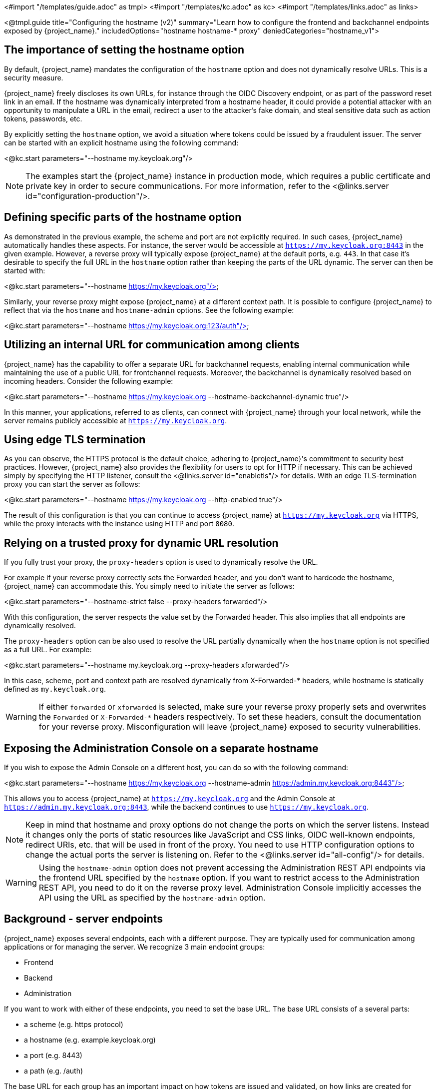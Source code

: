 <#import "/templates/guide.adoc" as tmpl>
<#import "/templates/kc.adoc" as kc>
<#import "/templates/links.adoc" as links>

<@tmpl.guide
title="Configuring the hostname (v2)"
summary="Learn how to configure the frontend and backchannel endpoints exposed by {project_name}."
includedOptions="hostname hostname-* proxy"
deniedCategories="hostname_v1">

== The importance of setting the hostname option

By default, {project_name} mandates the configuration of the `hostname` option and does not dynamically resolve URLs. This is a security measure.

{project_name} freely discloses its own URLs, for instance through the OIDC Discovery endpoint, or as part of the password reset link in an email. If the hostname was dynamically interpreted from a hostname header, it could provide a potential attacker with an opportunity to manipulate a URL in the email, redirect a user to the attacker's fake domain, and steal sensitive data such as action tokens, passwords, etc.

By explicitly setting the `hostname` option, we avoid a situation where tokens could be issued by a fraudulent issuer. The server can be started with an explicit hostname using the following command:

<@kc.start parameters="--hostname my.keycloak.org"/>

NOTE: The examples start the {project_name} instance in production mode, which requires a public certificate and private key in order to secure communications. For more information, refer to the <@links.server id="configuration-production"/>.

== Defining specific parts of the hostname option

As demonstrated in the previous example, the scheme and port are not explicitly required. In such cases, {project_name} automatically handles these aspects. For instance, the server would be accessible at `https://my.keycloak.org:8443` in the given example. However, a reverse proxy will typically expose {project_name} at the default ports, e.g. `443`. In that case it’s desirable to specify the full URL in the `hostname` option rather than keeping the parts of the URL dynamic. The server can then be started with:

<@kc.start parameters="--hostname https://my.keycloak.org"/>

Similarly, your reverse proxy might expose {project_name} at a different context path. It is possible to configure {project_name} to reflect that via the `hostname` and `hostname-admin` options. See the following example:

<@kc.start parameters="--hostname https://my.keycloak.org:123/auth"/>

== Utilizing an internal URL for communication among clients

{project_name} has the capability to offer a separate URL for backchannel requests, enabling internal communication while maintaining the use of a public URL for frontchannel requests. Moreover, the backchannel is dynamically resolved based on incoming headers. Consider the following example:

<@kc.start parameters="--hostname https://my.keycloak.org --hostname-backchannel-dynamic true"/>

In this manner, your applications, referred to as clients, can connect with {project_name} through your local network, while the server remains publicly accessible at `https://my.keycloak.org`.

== Using edge TLS termination

As you can observe, the HTTPS protocol is the default choice, adhering to {project_name}'s commitment to security best practices. However, {project_name} also provides the flexibility for users to opt for HTTP if necessary. This can be achieved simply by specifying the HTTP listener, consult the <@links.server id="enabletls"/> for details. With an edge TLS-termination proxy you can start the server as follows:

<@kc.start parameters="--hostname https://my.keycloak.org --http-enabled true"/>

The result of this configuration is that you can continue to access {project_name} at `https://my.keycloak.org` via HTTPS, while the proxy interacts with the instance using HTTP and port `8080`.

== Relying on a trusted proxy for dynamic URL resolution

If you fully trust your proxy, the `proxy-headers` option is used to dynamically resolve the URL.

For example if your reverse proxy correctly sets the Forwarded header, and you don't want to hardcode the hostname, {project_name} can accommodate this. You simply need to initiate the server as follows:

<@kc.start parameters="--hostname-strict false --proxy-headers forwarded"/>

With this configuration, the server respects the value set by the Forwarded header. This also implies that all endpoints are dynamically resolved.

The `proxy-headers` option can be also used to resolve the URL partially dynamically when the `hostname` option is not specified as a full URL. For example:

<@kc.start parameters="--hostname my.keycloak.org --proxy-headers xforwarded"/>

In this case, scheme, port and context path are resolved dynamically from X-Forwarded-* headers, while hostname is statically defined as `my.keycloak.org`.

WARNING: If either `forwarded` or `xforwarded` is selected, make sure your reverse proxy properly sets and overwrites the `Forwarded` or `X-Forwarded-*` headers respectively. To set these headers, consult the documentation for your reverse proxy. Misconfiguration will leave {project_name} exposed to security vulnerabilities.

== Exposing the Administration Console on a separate hostname

If you wish to expose the Admin Console on a different host, you can do so with the following command:

<@kc.start parameters="--hostname https://my.keycloak.org --hostname-admin https://admin.my.keycloak.org:8443"/>

This allows you to access {project_name} at `https://my.keycloak.org` and the Admin Console at `https://admin.my.keycloak.org:8443`, while the backend continues to use `https://my.keycloak.org`.


NOTE: Keep in mind that hostname and proxy options do not change the ports on which the server listens. Instead it changes only the ports of static resources like JavaScript and CSS links, OIDC well-known endpoints, redirect URIs, etc. that will be used in front of the proxy. You need to use HTTP configuration options to change the actual ports the server is listening on. Refer to the <@links.server id="all-config"/> for details.

WARNING: Using the `hostname-admin` option does not prevent accessing the Administration REST API endpoints via the frontend URL specified by the `hostname` option. If you want to restrict access to the Administration REST API, you need to do it on the reverse proxy level. Administration Console implicitly accesses the API using the URL as specified by the `hostname-admin` option.

== Background - server endpoints

{project_name} exposes several endpoints, each with a different purpose. They are typically used for communication among applications or for managing the server. We recognize 3 main endpoint groups:

* Frontend
* Backend
* Administration

If you want to work with either of these endpoints, you need to set the base URL. The base URL consists of a several parts:

* a scheme (e.g. https protocol)
* a hostname (e.g. example.keycloak.org)
* a port (e.g. 8443)
* a path (e.g. /auth)

The base URL for each group has an important impact on how tokens are issued and validated, on how links are created for actions that require the user to be redirected to {project_name} (for example, when resetting password through email links), and, most importantly, how applications will discover these endpoints when fetching the OpenID Connect Discovery Document from `realms/{realm-name}/.well-known/openid-configuration`.

=== Frontend

Users and applications use the frontend URL to access {project_name} through a front channel. The front channel is a publicly accessible communication channel. For example browser-based flows (accessing the login page, clicking on the link to reset a password or binding the tokens) can be considered as frontchannel requests.

In order to make {project_name} accessible via the frontend URL, you need to set the `hostname` option:

<@kc.start parameters="--hostname my.keycloak.org"/>

=== Backend

The backend endpoints are those accessible through a public domain or through a private network. They're related to direct backend communication between {project_name} and a client (an application secured by {project_name}). Such communication might be over a local network, avoiding a reverse proxy. Examples of the endpoints that belong to this group are the authorization endpoint, token and token introspection endpoint, userinfo endpoint, JWKS URI endpoint, etc.

The default value of `hostname-backchannel-dynamic` option is `false`, which means that the backchannel URLs are same as the frontchannel URLs. Dynamic resolution of backchannel URLs from incoming request headers can be enabled by setting the following options:

<@kc.start parameters="--hostname https://my.keycloak.org --hostname-backchannel-dynamic true"/>

Note that `hostname` option must be set to a URL. For more information, refer to the <<Validations>> section below.

=== Administration

Similarly to the base frontend URL, you can also set the base URL for resources and endpoints of the administration console. The server exposes the administration console and static resources using a specific URL. This URL is used for redirect URLs, loading resources (CSS, JS), Administration REST API etc. It can be done by setting the `hostname-admin` option:

<@kc.start parameters="--hostname https://my.keycloak.org --hostname-admin https://admin.my.keycloak.org:8443"/>

Again, the `hostname` option must be set to a URL. For more information, refer to the <<Validations>> section below.

== Sources for resolving the URL

As indicated in the previous sections, URLs can be resolved in several ways: they can be dynamically generated, hardcoded, or a combination of both:

* Dynamic from an incoming request:
** Host header, scheme, server port, context path
** Proxy-set headers: `Forwarded` and `X-Forwarded-*`
* Hardcoded:
** Server-wide config (e.g `hostname`, `hostname-admin`, etc.)
** Realm configuration for frontend URL

== Validations

* `hostname` URL and `hostname-admin` URL are verified that full URL is used, incl. scheme and hostname. Port is validated only if present, otherwise default port for given protocol is assumed (80 or 443).
* In production profile (`kc.sh|bat start`), either `--hostname` or `--hostname-strict false` must be explicitly configured.
** This does not apply for dev profile (`kc.sh|bat start-dev`) where `--hostname-strict false` is the default value.
* If `--hostname` is not configured:
** `hostname-backchannel-dynamic` must be set to false.
** `hostname-strict` must be set to false.
* If `hostname-admin` is configured, `hostname` must be set to a URL (not just hostname). Otherwise {project_name} would not know what is the correct frontend URL (incl. port etc.) when accessing the Admin Console.
* If `hostname-backchannel-dynamic` is set to true, `hostname` must be set to a URL (not just hostname). Otherwise {project_name} would not know what is the correct frontend URL (incl. port etc.) when being access via the dynamically resolved bachchannel.

== Troubleshooting

To troubleshoot the hostname configuration, you can use a dedicated debug tool which can be enabled as:

.{project_name} configuration:
<@kc.start parameters="--hostname=mykeycloak --hostname-debug=true"/>

After {project_name} starts properly, open your browser and go to: `http://mykeycloak:8080/realms/<your-realm>/hostname-debug`

.By default, this endpoint is disabled (`--hostname-debug=false`)

</@tmpl.guide>
